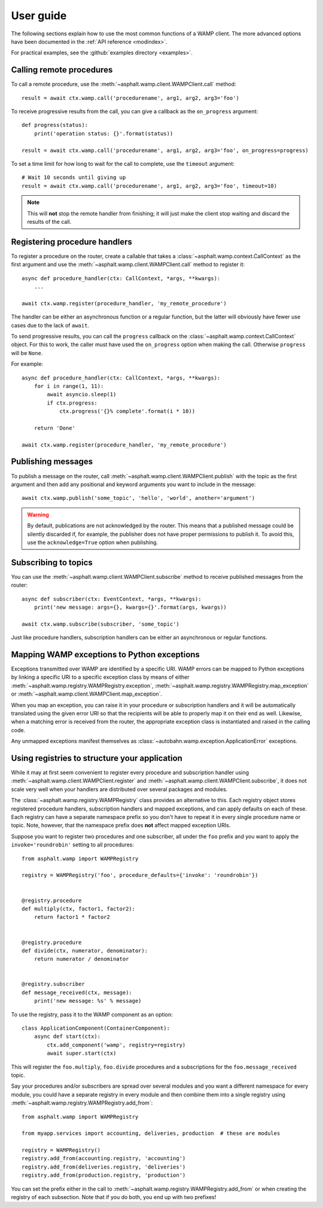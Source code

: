 User guide
==========

The following sections explain how to use the most common functions of a WAMP client.
The more advanced options have been documented in the :ref:`API reference <modindex>`.

For practical examples, see the :github:`examples directory <examples>`.

Calling remote procedures
-------------------------

To call a remote procedure, use the :meth:`~asphalt.wamp.client.WAMPClient.call` method::

    result = await ctx.wamp.call('procedurename', arg1, arg2, arg3='foo')

To receive progressive results from the call, you can give a callback as the ``on_progress``
argument::

    def progress(status):
        print('operation status: {}'.format(status))

    result = await ctx.wamp.call('procedurename', arg1, arg2, arg3='foo', on_progress=progress)

To set a time limit for how long to wait for the call to complete, use the ``timeout`` argument::

    # Wait 10 seconds until giving up
    result = await ctx.wamp.call('procedurename', arg1, arg2, arg3='foo', timeout=10)

.. note:: This will **not** stop the remote handler from finishing; it will just make the client
    stop waiting and discard the results of the call.

Registering procedure handlers
------------------------------

To register a procedure on the router, create a callable that takes a
:class:`~asphalt.wamp.context.CallContext` as the first argument and use the
:meth:`~asphalt.wamp.client.WAMPClient.call` method to register it::

    async def procedure_handler(ctx: CallContext, *args, **kwargs):
        ...

    await ctx.wamp.register(procedure_handler, 'my_remote_procedure')

The handler can be either an asynchronous function or a regular function, but the latter will
obviously have fewer use cases due to the lack of ``await``.

To send progressive results, you can call the ``progress`` callback on the
:class:`~asphalt.wamp.context.CallContext` object. For this to work, the caller must have used the
``on_progress`` option when making the call. Otherwise ``progress`` will be ``None``.

For example::

    async def procedure_handler(ctx: CallContext, *args, **kwargs):
        for i in range(1, 11):
            await asyncio.sleep(1)
            if ctx.progress:
                ctx.progress('{}% complete'.format(i * 10))

        return 'Done'

    await ctx.wamp.register(procedure_handler, 'my_remote_procedure')

Publishing messages
-------------------

To publish a message on the router, call :meth:`~asphalt.wamp.client.WAMPClient.publish` with the
topic as the first argument and then add any positional and keyword arguments you want to include
in the message::

    await ctx.wamp.publish('some_topic', 'hello', 'world', another='argument')

.. warning:: By default, publications are not acknowledged by the router. This means that a
    published message could be silently discarded if, for example, the publisher does not have
    proper permissions to publish it. To avoid this, use the ``acknowledge=True`` option when
    publishing.

Subscribing to topics
---------------------

You can use the :meth:`~asphalt.wamp.client.WAMPClient.subscribe` method to receive published
messages from the router::

    async def subscriber(ctx: EventContext, *args, **kwargs):
        print('new message: args={}, kwargs={}'.format(args, kwargs))

    await ctx.wamp.subscribe(subscriber, 'some_topic')

Just like procedure handlers, subscription handlers can be either an asynchronous or regular
functions.

Mapping WAMP exceptions to Python exceptions
--------------------------------------------

Exceptions transmitted over WAMP are identified by a specific URI. WAMP errors can be mapped to
Python exceptions by linking a specific URI to a specific exception class by means of either
:meth:`~asphalt.wamp.registry.WAMPRegistry.exception`,
:meth:`~asphalt.wamp.registry.WAMPRegistry.map_exception` or
:meth:`~asphalt.wamp.client.WAMPClient.map_exception`.

When you map an exception, you can raise it in your procedure or subscription handlers and it will
be automatically translated using the given error URI so that the recipients will be able to
properly map it on their end as well. Likewise, when a matching error is received from the router,
the appropriate exception class is instantiated and raised in the calling code.

Any unmapped exceptions manifest themselves as :class:`~autobahn.wamp.exception.ApplicationError`
exceptions.

Using registries to structure your application
----------------------------------------------

While it may at first seem convenient to register every procedure and subscription handler using
:meth:`~asphalt.wamp.client.WAMPClient.register` and
:meth:`~asphalt.wamp.client.WAMPClient.subscribe`, it does not scale very well when your
handlers are distributed over several packages and modules.

The :class:`~asphalt.wamp.registry.WAMPRegistry` class provides an alternative to this.
Each registry object stores registered procedure handlers, subscription handlers and mapped
exceptions, and can apply defaults on each of these. Each registry can have a separate namespace
prefix so you don't have to repeat it in every single procedure name or topic. Note, however, that
the namespace prefix does **not** affect mapped exception URIs.

Suppose you want to register two procedures and one subscriber, all under the ``foo`` prefix and
you want to apply the ``invoke='roundrobin'`` setting to all procedures::

    from asphalt.wamp import WAMPRegistry

    registry = WAMPRegistry('foo', procedure_defaults={'invoke': 'roundrobin'})


    @registry.procedure
    def multiply(ctx, factor1, factor2):
        return factor1 * factor2


    @registry.procedure
    def divide(ctx, numerator, denominator):
        return numerator / denominator


    @registry.subscriber
    def message_received(ctx, message):
        print('new message: %s' % message)

To use the registry, pass it to the WAMP component as an option::

    class ApplicationComponent(ContainerComponent):
        async def start(ctx):
            ctx.add_component('wamp', registry=registry)
            await super.start(ctx)

This will register the ``foo.multiply``, ``foo.divide`` procedures and a subscriptions for the
``foo.message_received`` topic.

Say your procedures and/or subscribers are spread over several modules and you want a different
namespace for every module, you could have a separate registry in every module and then combine
them into a single registry using :meth:`~asphalt.wamp.registry.WAMPRegistry.add_from`::

    from asphalt.wamp import WAMPRegistry

    from myapp.services import accounting, deliveries, production  # these are modules

    registry = WAMPRegistry()
    registry.add_from(accounting.registry, 'accounting')
    registry.add_from(deliveries.registry, 'deliveries')
    registry.add_from(production.registry, 'production')

You can set the prefix either in the call to :meth:`~asphalt.wamp.registry.WAMPRegistry.add_from`
or when creating the registry of each subsection. Note that if you do both, you end up with two
prefixes!
